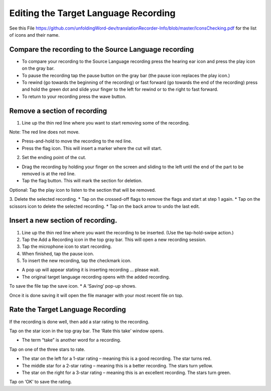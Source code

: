 Editing the Target Language Recording
=============
See this File https://github.com/unfoldingWord-dev/translationRecorder-Info/blob/master/IconsChecking.pdf for the list of icons and their name.

Compare the recording to the Source Language recording
-----

•	To compare your recording to the Source Language recording press the hearing ear icon and press the play icon on the gray bar.  
•	To pause the recording tap the pause button on the gray bar (the pause icon replaces the play icon.) 
•	To rewind (go towards the beginning of the recording) or fast forward (go towards the end of the recording) press and hold the green dot and slide your finger to the left for rewind or to the right to fast forward. 
•	To return to your recording press the wave button.


Remove a section of recording 
-----

1.	Line up the thin red line where you want to start removing some of the recording.

Note: The red line does not move. 

*  Press-and-hold to move the recording to the red line.
*  Press the flag icon. This will insert a marker where the cut will start.

2.	Set the ending point of the cut.

*  Drag the recording by holding your finger on the screen and sliding to the left until the end of the part to be removed is at the red line. 
*  Tap the flag button. This will mark the section for deletion. 

Optional: Tap the play icon to listen to the section that will be removed.

3.	Delete the selected recording.
*  Tap on the crossed-off flags to remove the flags and start at step 1 again.
*  Tap on the scissors icon to delete the selected recording.
*  Tap on the back arrow to undo the last edit.



Insert a new section of recording.
-----

1.	Line up the thin red line where you want the recording to be inserted. (Use the tap-hold-swipe action.)

2.	Tap the Add a Recording icon in the top gray bar. This will open a new recording session.  

3.	Tap the microphone icon to start recording. 

4.	When finished, tap the pause icon.    

5.	To insert the new recording, tap the checkmark icon.    

*  A pop up will appear stating it is inserting recording ... please wait.
*  The original target language recording opens with the added recording.

To save the file tap the save icon. 
*  A ‘Saving’ pop-up shows. 

Once it is done saving it will open the file manager with your most recent file on top.

Rate the Target Language Recording
-----

If the recording is done well, then add a star rating to the recording. 

Tap on the star icon in the top gray bar. The ‘Rate this take’ window opens. 

*  The term “take” is another word for a recording.

Tap on one of the three stars to rate.

*  The star on the left for a 1-star rating – meaning this is a good recording. The star turns red.
*  The middle star for a 2-star rating – meaning this is a better recording. The stars turn yellow.
*  The star on the right for a 3-star rating – meaning this is an excellent recording. The stars turn green.

Tap on ‘OK’ to save the rating.
